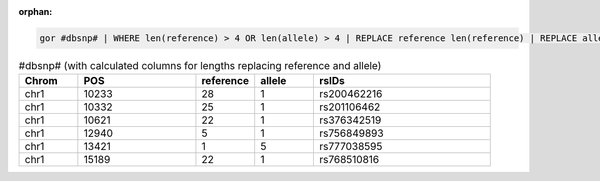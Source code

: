 :orphan:

.. code-block:: gor

   gor #dbsnp# | WHERE len(reference) > 4 OR len(allele) > 4 | REPLACE reference len(reference) | REPLACE allele len(allele) | TOP 6

.. list-table:: #dbsnp# (with calculated columns for lengths replacing reference and allele)
   :widths: 5  10 5  5 15
   :header-rows: 1

   * - Chrom
     - POS
     - reference
     - allele
     - rsIDs
   * - chr1
     - 10233
     - 28
     - 1
     - rs200462216
   * - chr1
     - 10332
     - 25
     - 1
     - rs201106462
   * - chr1
     - 10621
     - 22
     - 1
     - rs376342519
   * - chr1
     - 12940
     - 5
     - 1
     - rs756849893
   * - chr1
     - 13421
     - 1
     - 5
     - rs777038595
   * - chr1
     - 15189
     - 22
     - 1
     - rs768510816

